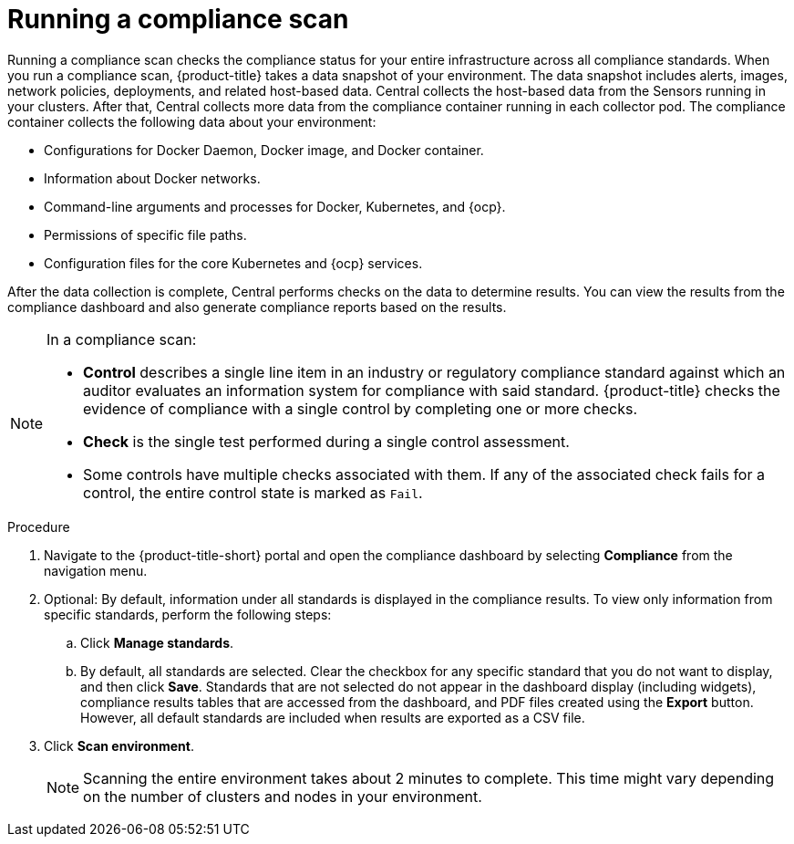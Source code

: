 // Module included in the following assemblies:
//
// * operating/manage-compliance.adoc
:_module-type: PROCEDURE
[id="run-compliance-scan_{context}"]
= Running a compliance scan

[role="_abstract"]
Running a compliance scan checks the compliance status for your entire infrastructure across all compliance standards.
When you run a compliance scan, {product-title} takes a data snapshot of your environment.
The data snapshot includes alerts, images, network policies, deployments, and related host-based data.
Central collects the host-based data from the Sensors running in your clusters.
After that, Central collects more data from the compliance container running in each collector pod.
The compliance container collects the following data about your environment:

* Configurations for Docker Daemon, Docker image, and Docker container.
* Information about Docker networks.
* Command-line arguments and processes for Docker, Kubernetes, and {ocp}.
* Permissions of specific file paths.
* Configuration files for the core Kubernetes and {ocp} services.

After the data collection is complete, Central performs checks on the data to determine results.
You can view the results from the compliance dashboard and also generate compliance reports based on the results.
//TODO link to generate compliance reports

[NOTE]
====
In a compliance scan:

* *Control* describes a single line item in an industry or regulatory compliance standard against which an auditor evaluates an information system for compliance with said standard.
{product-title} checks the evidence of compliance with a single control by completing one or more checks.
* *Check* is the single test performed during a single control assessment.
* Some controls have multiple checks associated with them.
If any of the associated check fails for a control, the entire control state is marked as `Fail`.
====

.Procedure

. Navigate to the {product-title-short} portal and open the compliance dashboard by selecting *Compliance* from the navigation menu.
. Optional: By default, information under all standards is displayed in the compliance results. To view only information from specific standards, perform the following steps:
.. Click *Manage standards*.
.. By default, all standards are selected. Clear the checkbox for any specific standard that you do not want to display, and then click *Save*. Standards that are not selected do not appear in the dashboard display (including widgets), compliance results tables that are accessed from the dashboard, and PDF files created using the *Export* button. However, all default standards are included when results are exported as a CSV file.
. Click *Scan environment*.
+
[NOTE]
====
Scanning the entire environment takes about 2 minutes to complete.
This time might vary depending on the number of clusters and nodes in your environment.
====
